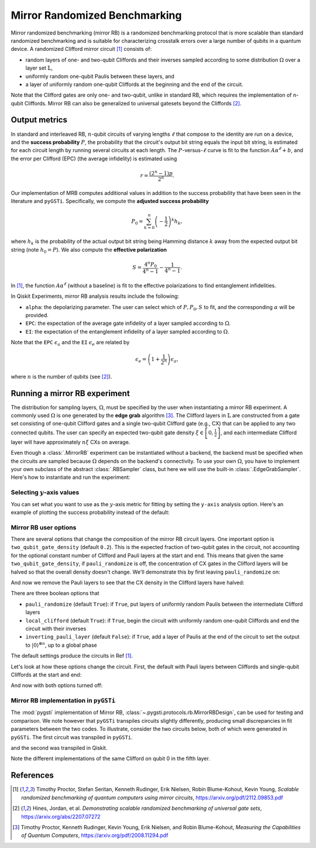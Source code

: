 Mirror Randomized Benchmarking
==============================

Mirror randomized benchmarking (mirror RB) is a randomized benchmarking protocol
that is more scalable than standard randomized benchmarking and is suitable for
characterizing crosstalk errors over a large number of qubits in a quantum device. A
randomized Clifford mirror circuit [1]_ consists of:

- random layers of one- and two-qubit Cliffords and their inverses sampled 
  according to some distribution :math:`\Omega` over a layer set 
  :math:`\mathbb{L}`,

- uniformly random one-qubit Paulis between these layers, and 
  
- a layer of uniformly random one-qubit Cliffords at the beginning and the end 
  of the circuit.

Note that the Clifford gates are only one- and two-qubit, unlike in standard RB, which
requires the implementation of n-qubit Cliffords. Mirror RB can also be
generalized to universal gatesets beyond the Cliffords [2]_.

Output metrics
--------------

In standard and interleaved RB, :math:`n`-qubit circuits of varying lengths :math:`\ell`
that compose to the identity are run on a device, and the **success probability**
:math:`P`, the probability that the circuit's output bit string equals the input bit
string, is estimated for each circuit length by running several circuits at each length.
The :math:`P`-versus-:math:`\ell` curve is fit to the function :math:`A\alpha^\ell + b`,
and the error per Clifford (EPC) (the average infidelity) is estimated using 

.. math::

    r = \frac{\left(2^n - 1\right)p}{2^n}.

Our implementation of MRB computes additional values in addition to the 
success probability that have been seen in the literature and ``pyGSTi``. 
Specifically, we compute the **adjusted success probability** 

.. math::

    P_0 = \sum_{k=0}^n \left(-\frac{1}{2}\right)^k h_k, 

where :math:`h_k` is the probability of the actual output bit string being 
Hamming distance :math:`k` away from the expected output bit string (note 
:math:`h_0 = P`). We also compute the **effective polarization** 

.. math::

    S = \frac{4^n P_0}{4^n - 1} - \frac{1}{4^n - 1}.

In [1]_, the function :math:`A\alpha^\ell` (without a baseline) is fit to the 
effective polarizations to find entanglement infidelities.

In Qiskit Experiments, mirror RB analysis results include the following:

- ``alpha``: the depolarizing parameter. The user can select which of :math:`P, P_0, S` 
  to fit, and the corresponding :math:`\alpha` will be provided.

- ``EPC``: the expectation of the average gate infidelity of a layer sampled 
  according to :math:`\Omega`.

- ``EI``: the expectation of the entanglement infidelity of a layer sampled 
  according to :math:`\Omega`. 

Note that the ``EPC`` :math:`\epsilon_a` and the ``EI`` :math:`\epsilon_e` are 
related by 

.. math:: 

    \epsilon_e = \left(1 + \frac{1}{2^n}\right) \epsilon_a, 

where :math:`n` is the number of qubits (see [2]_). 


Running a mirror RB experiment
------------------------------

The distribution for sampling layers, :math:`\Omega`, must be specified by the user when
instantiating a mirror RB experiment. A commonly used :math:`\Omega` is one generated by
the **edge grab** algorithm [3]_. The Clifford layers in :math:`\mathbb{L}` are
constructed from a gate set consisting of one-qubit Clifford gates and a single
two-qubit Clifford gate (e.g., CX) that can be applied to any two connected qubits. The
user can specify an expected two-qubit gate density :math:`\xi \in \left[0,
\frac{1}{2}\right]`, and each intermediate Clifford layer will have approximately
:math:`n \xi` CXs on average.

Even though a :class:`.MirrorRB` experiment can be instantiated without a backend, the
backend must be specified when the circuits are sampled because :math:`\Omega` depends
on the backend's connectivity. To use your own :math:`\Omega`, you have to implement
your own subclass of the abstract :class:`.RBSampler` class, but here we will use
the built-in :class:`.EdgeGrabSampler`. Here's how to instantiate and run the
experiment:

.. jupyter-execute::

    import numpy as np
    from qiskit_experiments.library import MirrorRB
    from qiskit_experiments.library.randomized_benchmarking.sampling_utils import EdgeGrabSampler

    from qiskit_aer import AerSimulator
    from qiskit.providers.fake_provider import FakeParis
    
    backend = AerSimulator.from_backend(FakeParis())

    lengths = np.arange(2, 810, 200)
    num_samples = 5
    seed = 1010
    qubits = (0,)

    exp_2q = MirrorRB((0,1), 
                      lengths=[4],
                      backend=backend, 
                      num_samples=1, 
                      seed=1010, 
                      two_qubit_gate_density=.4,
                      distribution=EdgeGrabSampler)

    exp_2q = MirrorRB(qubits, lengths, backend=backend, num_samples=num_samples, seed=seed)
    expdata_2q = exp_2q.run(backend).block_for_results()
    results_2q = expdata_2q.analysis_results()

.. jupyter-execute::

    print("Gate error ratio: %s" % expdata_2q.experiment.analysis.options.gate_error_ratio)
    display(expdata_2q.figure(0))
    for result in results_2q:
        print(result)

Selecting :math:`y`-axis values
~~~~~~~~~~~~~~~~~~~~~~~~~~~~~~~

You can set what you want to use as the :math:`y`-axis metric for fitting by setting
the ``y-axis`` analysis option. Here's an example of plotting the success probability 
instead of the default:

.. jupyter-execute::

    lengths = np.arange(2,302,50)
    num_samples = 5
    seed = 42
    qubits = (0,)

    exp = MirrorRB(qubits, lengths, backend=backend, num_samples=num_samples, seed=seed)
    
    # select y-axis, can also be "Adjusted Success Probability" or "Effective Polarization"
    exp.analysis.set_options(y_axis="Success Probability")
    
    # y-axis label must be set separately
    exp.analysis.options.plotter.set_figure_options(
        ylabel="Success Probability",
    )
    expdata = exp.run(backend).block_for_results()
    results = expdata.analysis_results()

.. jupyter-execute::

    display(expdata.figure(0))
    for result in results:
        print(result)


Mirror RB user options
~~~~~~~~~~~~~~~~~~~~~~

There are several options that change the composition of the mirror RB circuit layers.
One important option is ``two_qubit_gate_density`` (default ``0.2``). This is the
expected fraction of two-qubit gates in the circuit, not accounting for the optional
constant number of Clifford and Pauli layers at the start and end. This means that given
the same ``two_qubit_gate_density``, if ``pauli_randomize`` is off, the concentration of
CX gates in the Clifford layers will be halved so that the overall density doesn't
change. We'll demonstrate this by first leaving ``pauli_randomize`` on:

.. jupyter-execute::

    exp = MirrorRB((0,1,2,3),
                   lengths=[2],
                   two_qubit_gate_density=0.25,
                   seed=100,
                   backend=backend,
                   num_samples=1)
    exp.circuits()[0].draw("mpl")

And now we remove the Pauli layers to see that the CX density in the Clifford layers
have halved:

.. jupyter-execute::

    exp = MirrorRB((0,1,2,3),
                   lengths=[2],
                   two_qubit_gate_density=0.25,
                   pauli_randomize=False,
                   seed=100,
                   backend=backend,
                   num_samples=1)
    exp.circuits()[0].draw("mpl")

There are three boolean options that 

- ``pauli_randomize`` (default ``True``): if ``True``, put layers of uniformly 
  random Paulis between the intermediate Clifford layers

- ``local_clifford`` (default ``True``): if ``True``, begin the circuit with 
  uniformly random one-qubit Cliffords and end the circuit with their inverses

- ``inverting_pauli_layer`` (default ``False``): if ``True``, add a layer of 
  Paulis at the end of the circuit to set the output to 
  :math:`\left\vert0\right\rangle^{\otimes n}`, up to a global phase

The default settings produce the circuits in Ref [1]_.

Let's look at how these options change the circuit. First, the default with Pauli layers
between Cliffords and single-qubit Cliffords at the start and end:

.. jupyter-execute::

    exp = MirrorRB((0,1,2),
                   lengths=[2],
                   seed=100,
                   backend=backend,
                   num_samples=1)
    exp.circuits()[0].decompose().draw("mpl")

And now with both options turned off:

.. jupyter-execute::

    exp = MirrorRB((0,1,2),
                   lengths=[2],
                   seed=100,
                   backend=backend,
                   num_samples=1,
                   local_clifford=False,
                   two_qubit_gate_density=0.4,
                   pauli_randomize=False,
                   inverting_pauli_layer=True)
    exp.circuits()[0].decompose().draw("mpl")



Mirror RB implementation in ``pyGSTi``
~~~~~~~~~~~~~~~~~~~~~~~~~~~~~~~~~~~~~~

The :mod:`pygsti` implementation of Mirror RB,
:class:`~.pygsti.protocols.rb.MirrorRBDesign`, can be used for testing and comparison.
We note however that ``pyGSTi`` transpiles circuits slightly differently, producing
small discrepancies in fit parameters between the two codes. To illustrate, consider the
two circuits below, both of which were generated in ``pyGSTi``. The first circuit was
transpiled in ``pyGSTi``.

.. image:: images/pygsti-data-pygsti-transpiled-circ.png

and the second was transpiled in Qiskit. 

.. image:: images/pygsti-data-qiskit-transpiled-circ.png

Note the different implementations of the same Clifford on 
qubit 0 in the fifth layer.

References
----------

.. [1] Timothy Proctor, Stefan Seritan, Kenneth Rudinger, Erik Nielsen, Robin 
       Blume-Kohout, Kevin Young, *Scalable randomized benchmarking of quantum 
       computers using mirror circuits*, https://arxiv.org/pdf/2112.09853.pdf

.. [2] Hines, Jordan, et al. *Demonstrating scalable randomized benchmarking of
       universal gate sets*, https://arxiv.org/abs/2207.07272

.. [3] Timothy Proctor, Kenneth Rudinger, Kevin Young, Erik Nielsen, and Robin 
       Blume-Kohout, *Measuring the Capabilities of Quantum Computers*, 
       https://arxiv.org/pdf/2008.11294.pdf


